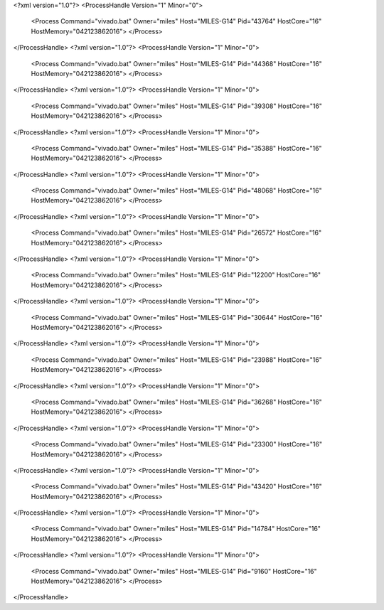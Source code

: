 <?xml version="1.0"?>
<ProcessHandle Version="1" Minor="0">
    <Process Command="vivado.bat" Owner="miles" Host="MILES-G14" Pid="43764" HostCore="16" HostMemory="042123862016">
    </Process>
</ProcessHandle>
<?xml version="1.0"?>
<ProcessHandle Version="1" Minor="0">
    <Process Command="vivado.bat" Owner="miles" Host="MILES-G14" Pid="44368" HostCore="16" HostMemory="042123862016">
    </Process>
</ProcessHandle>
<?xml version="1.0"?>
<ProcessHandle Version="1" Minor="0">
    <Process Command="vivado.bat" Owner="miles" Host="MILES-G14" Pid="39308" HostCore="16" HostMemory="042123862016">
    </Process>
</ProcessHandle>
<?xml version="1.0"?>
<ProcessHandle Version="1" Minor="0">
    <Process Command="vivado.bat" Owner="miles" Host="MILES-G14" Pid="35388" HostCore="16" HostMemory="042123862016">
    </Process>
</ProcessHandle>
<?xml version="1.0"?>
<ProcessHandle Version="1" Minor="0">
    <Process Command="vivado.bat" Owner="miles" Host="MILES-G14" Pid="48068" HostCore="16" HostMemory="042123862016">
    </Process>
</ProcessHandle>
<?xml version="1.0"?>
<ProcessHandle Version="1" Minor="0">
    <Process Command="vivado.bat" Owner="miles" Host="MILES-G14" Pid="26572" HostCore="16" HostMemory="042123862016">
    </Process>
</ProcessHandle>
<?xml version="1.0"?>
<ProcessHandle Version="1" Minor="0">
    <Process Command="vivado.bat" Owner="miles" Host="MILES-G14" Pid="12200" HostCore="16" HostMemory="042123862016">
    </Process>
</ProcessHandle>
<?xml version="1.0"?>
<ProcessHandle Version="1" Minor="0">
    <Process Command="vivado.bat" Owner="miles" Host="MILES-G14" Pid="30644" HostCore="16" HostMemory="042123862016">
    </Process>
</ProcessHandle>
<?xml version="1.0"?>
<ProcessHandle Version="1" Minor="0">
    <Process Command="vivado.bat" Owner="miles" Host="MILES-G14" Pid="23988" HostCore="16" HostMemory="042123862016">
    </Process>
</ProcessHandle>
<?xml version="1.0"?>
<ProcessHandle Version="1" Minor="0">
    <Process Command="vivado.bat" Owner="miles" Host="MILES-G14" Pid="36268" HostCore="16" HostMemory="042123862016">
    </Process>
</ProcessHandle>
<?xml version="1.0"?>
<ProcessHandle Version="1" Minor="0">
    <Process Command="vivado.bat" Owner="miles" Host="MILES-G14" Pid="23300" HostCore="16" HostMemory="042123862016">
    </Process>
</ProcessHandle>
<?xml version="1.0"?>
<ProcessHandle Version="1" Minor="0">
    <Process Command="vivado.bat" Owner="miles" Host="MILES-G14" Pid="43420" HostCore="16" HostMemory="042123862016">
    </Process>
</ProcessHandle>
<?xml version="1.0"?>
<ProcessHandle Version="1" Minor="0">
    <Process Command="vivado.bat" Owner="miles" Host="MILES-G14" Pid="14784" HostCore="16" HostMemory="042123862016">
    </Process>
</ProcessHandle>
<?xml version="1.0"?>
<ProcessHandle Version="1" Minor="0">
    <Process Command="vivado.bat" Owner="miles" Host="MILES-G14" Pid="9160" HostCore="16" HostMemory="042123862016">
    </Process>
</ProcessHandle>
